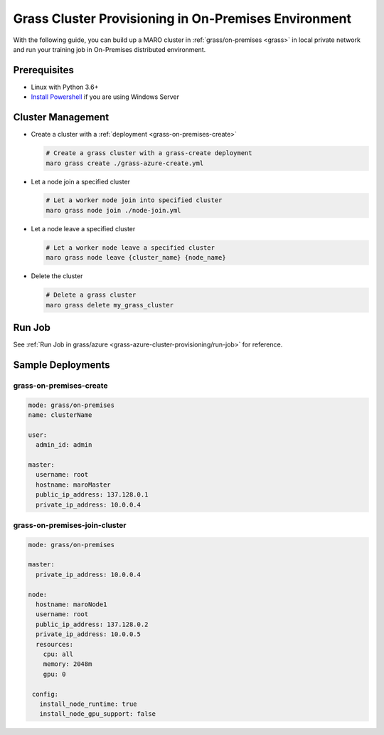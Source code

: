 .. _grass-on-premises-cluster-provisioning:

Grass Cluster Provisioning in On-Premises Environment
=====================================================

With the following guide, you can build up a MARO cluster in
:ref:`grass/on-premises <grass>`
in local private network and run your training job in On-Premises distributed environment.

Prerequisites
-------------

* Linux with Python 3.6+
* `Install Powershell <https://docs.microsoft.com/en-us/powershell/scripting/install/installing-powershell?view=powershell-7.1>`_ if you are using Windows Server

Cluster Management
------------------

* Create a cluster with a :ref:`deployment <grass-on-premises-create>`

  .. code-block:: sh

    # Create a grass cluster with a grass-create deployment
    maro grass create ./grass-azure-create.yml

* Let a node join a specified cluster

  .. code-block:: sh

    # Let a worker node join into specified cluster
    maro grass node join ./node-join.yml

* Let a node leave a specified cluster

  .. code-block:: sh

    # Let a worker node leave a specified cluster
    maro grass node leave {cluster_name} {node_name}


* Delete the cluster

  .. code-block:: sh

    # Delete a grass cluster
    maro grass delete my_grass_cluster


Run Job
-------

See :ref:`Run Job in grass/azure <grass-azure-cluster-provisioning/run-job>` for reference.


Sample Deployments
------------------

grass-on-premises-create
^^^^^^^^^^^^^^^^^^^^^^^^

.. code-block:: yaml

   mode: grass/on-premises
   name: clusterName

   user:
     admin_id: admin

   master:
     username: root
     hostname: maroMaster
     public_ip_address: 137.128.0.1
     private_ip_address: 10.0.0.4


grass-on-premises-join-cluster
^^^^^^^^^^^^^^^^^^^^^^^^^^^^^^

.. code-block:: yaml

    mode: grass/on-premises

    master:
      private_ip_address: 10.0.0.4

    node:
      hostname: maroNode1
      username: root
      public_ip_address: 137.128.0.2
      private_ip_address: 10.0.0.5
      resources:
        cpu: all
        memory: 2048m
        gpu: 0

     config:
       install_node_runtime: true
       install_node_gpu_support: false